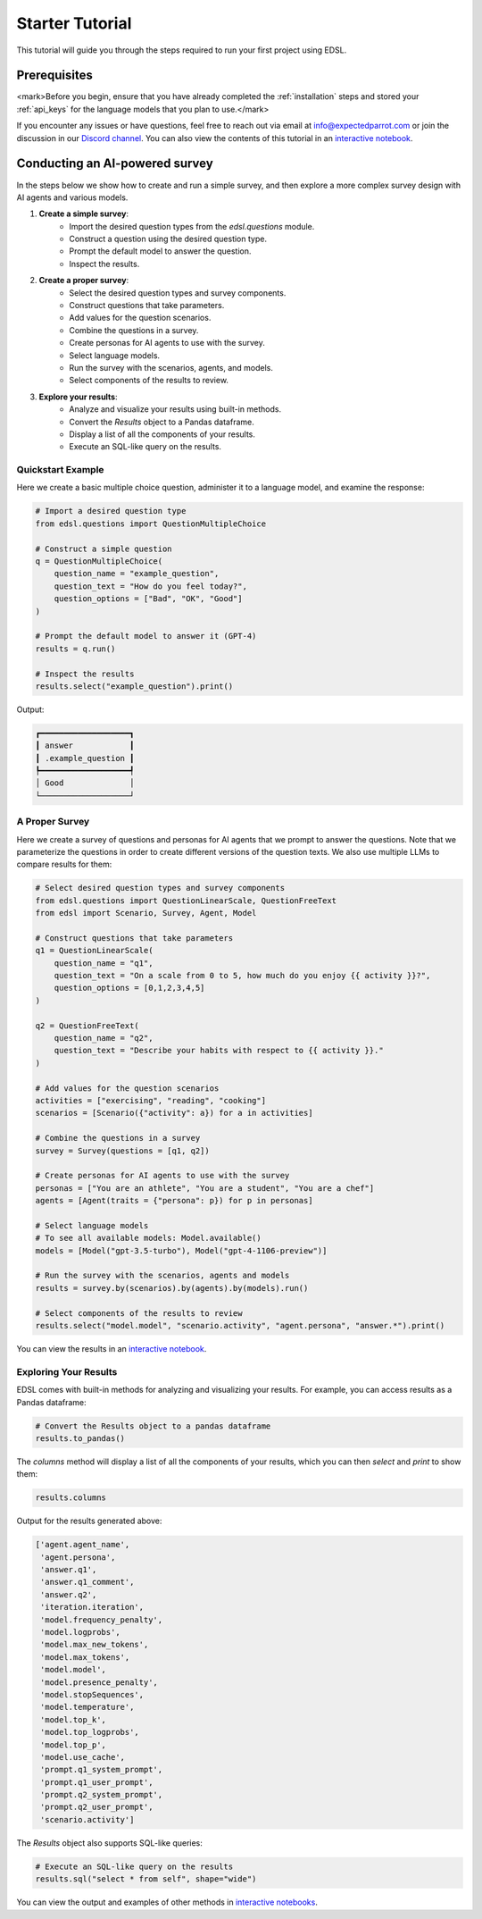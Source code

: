 .. _starter_tutorial:

Starter Tutorial
================
This tutorial will guide you through the steps required to run your first project using EDSL. 


Prerequisites
-------------
<mark>Before you begin, ensure that you have already completed the :ref:`installation` steps and stored your :ref:`api_keys` for the language models that you plan to use.</mark>

If you encounter any issues or have questions, feel free to reach out via email at info@expectedparrot.com or join the discussion in our `Discord channel <https://discord.com/invite/mxAYkjfy9m>`_.
You can also view the contents of this tutorial in an `interactive notebook <https://deepnote.com/workspace/expected-parrot-c2fa2435-01e3-451d-ba12-9c36b3b87ad9/project/Expected-Parrot-examples-b457490b-fc5d-45e1-82a5-a66e1738a4b9/notebook/Tutorial%20-%20Starter%20Tutorial-e080f5883d764931960d3920782baf34>`_.


Conducting an AI-powered survey
-------------------------------
In the steps below we show how to create and run a simple survey, and then explore a more complex survey design with AI agents and various models.

1. **Create a simple survey**:
    - Import the desired question types from the `edsl.questions` module.
    - Construct a question using the desired question type.
    - Prompt the default model to answer the question.
    - Inspect the results.

2. **Create a proper survey**:
    - Select the desired question types and survey components.
    - Construct questions that take parameters.
    - Add values for the question scenarios.
    - Combine the questions in a survey.
    - Create personas for AI agents to use with the survey.
    - Select language models.
    - Run the survey with the scenarios, agents, and models.
    - Select components of the results to review.

3. **Explore your results**:
    - Analyze and visualize your results using built-in methods.
    - Convert the `Results` object to a Pandas dataframe.
    - Display a list of all the components of your results.
    - Execute an SQL-like query on the results.



Quickstart Example
~~~~~~~~~~~~~~~~~~
Here we create a basic multiple choice question, administer it to a language model, and examine the response:

.. code-block:: python 

    # Import a desired question type
    from edsl.questions import QuestionMultipleChoice
    
    # Construct a simple question
    q = QuestionMultipleChoice(
        question_name = "example_question",
        question_text = "How do you feel today?",
        question_options = ["Bad", "OK", "Good"]
    )
    
    # Prompt the default model to answer it (GPT-4)
    results = q.run()
    
    # Inspect the results
    results.select("example_question").print()


Output:

.. code-block:: text

    ┏━━━━━━━━━━━━━━━━━━━┓
    ┃ answer            ┃
    ┃ .example_question ┃
    ┡━━━━━━━━━━━━━━━━━━━┩
    │ Good              │
    └───────────────────┘


A Proper Survey
~~~~~~~~~~~~~~~
Here we create a survey of questions and personas for AI agents that we prompt to answer the questions.
Note that we parameterize the questions in order to create different versions of the question texts.
We also use multiple LLMs to compare results for them:

.. code-block:: python

    # Select desired question types and survey components
    from edsl.questions import QuestionLinearScale, QuestionFreeText
    from edsl import Scenario, Survey, Agent, Model
    
    # Construct questions that take parameters
    q1 = QuestionLinearScale(
        question_name = "q1",
        question_text = "On a scale from 0 to 5, how much do you enjoy {{ activity }}?",
        question_options = [0,1,2,3,4,5]
    )
    
    q2 = QuestionFreeText(
        question_name = "q2",
        question_text = "Describe your habits with respect to {{ activity }}."
    )
    
    # Add values for the question scenarios
    activities = ["exercising", "reading", "cooking"]
    scenarios = [Scenario({"activity": a}) for a in activities]
    
    # Combine the questions in a survey
    survey = Survey(questions = [q1, q2])
    
    # Create personas for AI agents to use with the survey
    personas = ["You are an athlete", "You are a student", "You are a chef"]
    agents = [Agent(traits = {"persona": p}) for p in personas]
    
    # Select language models
    # To see all available models: Model.available()
    models = [Model("gpt-3.5-turbo"), Model("gpt-4-1106-preview")]
    
    # Run the survey with the scenarios, agents and models
    results = survey.by(scenarios).by(agents).by(models).run()
    
    # Select components of the results to review
    results.select("model.model", "scenario.activity", "agent.persona", "answer.*").print()

You can view the results in an `interactive notebook <https://deepnote.com/workspace/expected-parrot-c2fa2435-01e3-451d-ba12-9c36b3b87ad9/project/Expected-Parrot-examples-b457490b-fc5d-45e1-82a5-a66e1738a4b9/notebook/Tutorial%20-%20Starter%20Tutorial-e080f5883d764931960d3920782baf34>`_.


Exploring Your Results
~~~~~~~~~~~~~~~~~~~~~~
EDSL comes with built-in methods for analyzing and visualizing your results. 
For example, you can access results as a Pandas dataframe:

.. code-block:: python

    # Convert the Results object to a pandas dataframe
    results.to_pandas()


The `columns` method will display a list of all the components of your results, which you can then `select` and `print` to show them:

.. code-block:: python

    results.columns


Output for the results generated above:

.. code-block:: python

    ['agent.agent_name',
     'agent.persona',
     'answer.q1',
     'answer.q1_comment',
     'answer.q2',
     'iteration.iteration', 
     'model.frequency_penalty', 
     'model.logprobs', 
     'model.max_new_tokens', 
     'model.max_tokens', 
     'model.model', 
     'model.presence_penalty', 
     'model.stopSequences', 
     'model.temperature', 
     'model.top_k', 
     'model.top_logprobs', 
     'model.top_p', 
     'model.use_cache', 
     'prompt.q1_system_prompt',
     'prompt.q1_user_prompt',
     'prompt.q2_system_prompt',
     'prompt.q2_user_prompt',
     'scenario.activity']


The `Results` object also supports SQL-like queries:

.. code-block:: python

    # Execute an SQL-like query on the results
    results.sql("select * from self", shape="wide")

You can view the output and examples of other methods in `interactive notebooks <https://deepnote.com/workspace/expected-parrot-c2fa2435-01e3-451d-ba12-9c36b3b87ad9/project/Expected-Parrot-examples-b457490b-fc5d-45e1-82a5-a66e1738a4b9/notebook/Tutorial%20-%20Starter%20Tutorial-e080f5883d764931960d3920782baf34>`_.



